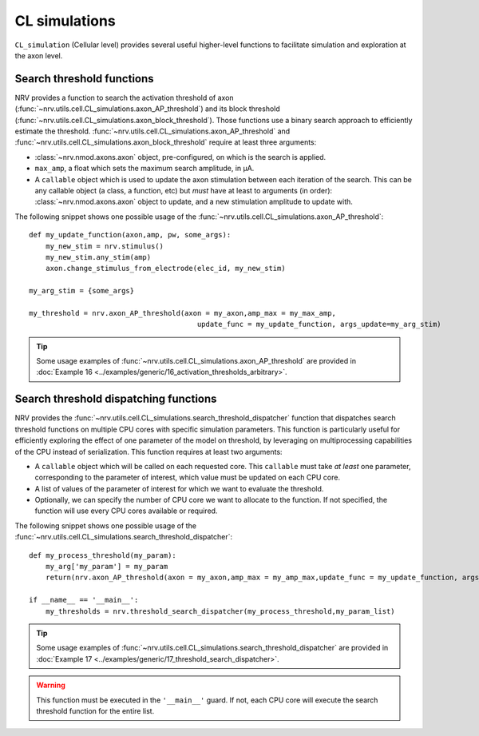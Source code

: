 ==============
CL simulations
==============

``CL_simulation`` (Cellular level) provides several useful higher-level functions to facilitate simulation and exploration at the axon level.

Search threshold functions
==========================

NRV provides a function to search the activation threshold of axon (:func:`~nrv.utils.cell.CL_simulations.axon_AP_threshold`) 
and its block threshold (:func:`~nrv.utils.cell.CL_simulations.axon_block_threshold`). Those functions use a binary search approach to efficiently
estimate the threshold. :func:`~nrv.utils.cell.CL_simulations.axon_AP_threshold` and :func:`~nrv.utils.cell.CL_simulations.axon_block_threshold` require at least three arguments:

- :class:`~nrv.nmod.axons.axon` object, pre-configured, on which is the search is applied.
- ``max_amp``, a float which sets the maximum search amplitude, in µA.
- A ``callable`` object which is used to update the axon stimulation between each iteration of the search. This can be any callable object (a class, a function, etc) but *must* have at least to arguments (in order): :class:`~nrv.nmod.axons.axon` object to update, and a new stimulation amplitude to update with. 

The following snippet shows one possible usage of the :func:`~nrv.utils.cell.CL_simulations.axon_AP_threshold`:
::

    def my_update_function(axon,amp, pw, some_args):
        my_new_stim = nrv.stimulus()
        my_new_stim.any_stim(amp)
        axon.change_stimulus_from_electrode(elec_id, my_new_stim)

    my_arg_stim = {some_args}

    my_threshold = nrv.axon_AP_threshold(axon = my_axon,amp_max = my_max_amp,
                                            update_func = my_update_function, args_update=my_arg_stim)

.. tip::
    Some usage examples of :func:`~nrv.utils.cell.CL_simulations.axon_AP_threshold` are provided in :doc:`Example 16 <../examples/generic/16_activation_thresholds_arbitrary>`.


Search threshold dispatching functions
======================================


NRV provides the :func:`~nrv.utils.cell.CL_simulations.search_threshold_dispatcher` function that dispatches search threshold 
functions on multiple CPU cores with specific simulation parameters. This function is particularly useful for efficiently exploring the effect of one parameter of the 
model on threshold, by leveraging on multiprocessing capabilities of the CPU instead of serialization. This function requires at least two arguments:

- A ``callable`` object which will be called on each requested core. This ``callable`` must take *at least* one parameter, corresponding to the parameter of interest, which value must be updated on each CPU core. 
- A list of values of the parameter of interest for which we want to evaluate the threshold.
- Optionally, we can specify the number of CPU core we want to allocate to the function. If not specified, the function will use every CPU cores available or required.

The following snippet shows one possible usage of the :func:`~nrv.utils.cell.CL_simulations.search_threshold_dispatcher`:
::

    def my_process_threshold(my_param):
        my_arg['my_param'] = my_param
        return(nrv.axon_AP_threshold(axon = my_axon,amp_max = my_amp_max,update_func = my_update_function, args_update=my_arg, verbose = False))

    if __name__ == '__main__':        
        my_thresholds = nrv.threshold_search_dispatcher(my_process_threshold,my_param_list)

.. tip::
    Some usage examples of :func:`~nrv.utils.cell.CL_simulations.search_threshold_dispatcher` are provided in :doc:`Example 17 <../examples/generic/17_threshold_search_dispatcher>`.


.. warning::
    This function must be executed in the ``'__main__'`` guard. If not, each CPU core will execute the search threshold function for the entire list. 
